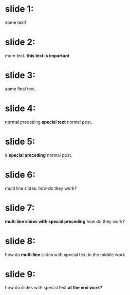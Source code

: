 
* slide 1:
some text!

* slide 2:
more text. *this text is important*

* slide 3:
some final text.

* slide 4:
normal preceding *special text* normal post.

* slide 5:
a *special preceding* normal post.

* slide 6:
multi line slides.
how do they work?

* slide 7:
*multi line slides with special preceding* how
do they work?

* slide 8:
how do *multi line* slides with
special text in the middle work

* slide 9:
how do slides with special text
*at the end work?*
